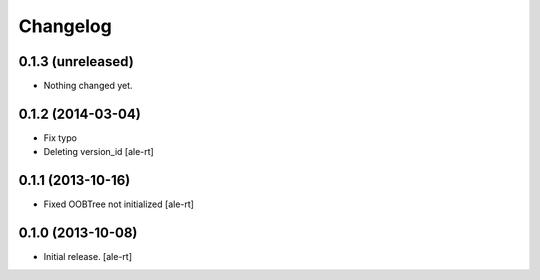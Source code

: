 Changelog
=========


0.1.3 (unreleased)
------------------

- Nothing changed yet.


0.1.2 (2014-03-04)
------------------

- Fix typo
- Deleting version_id
  [ale-rt]


0.1.1 (2013-10-16)
------------------

- Fixed OOBTree not initialized
  [ale-rt]


0.1.0 (2013-10-08)
------------------

- Initial release.
  [ale-rt]

